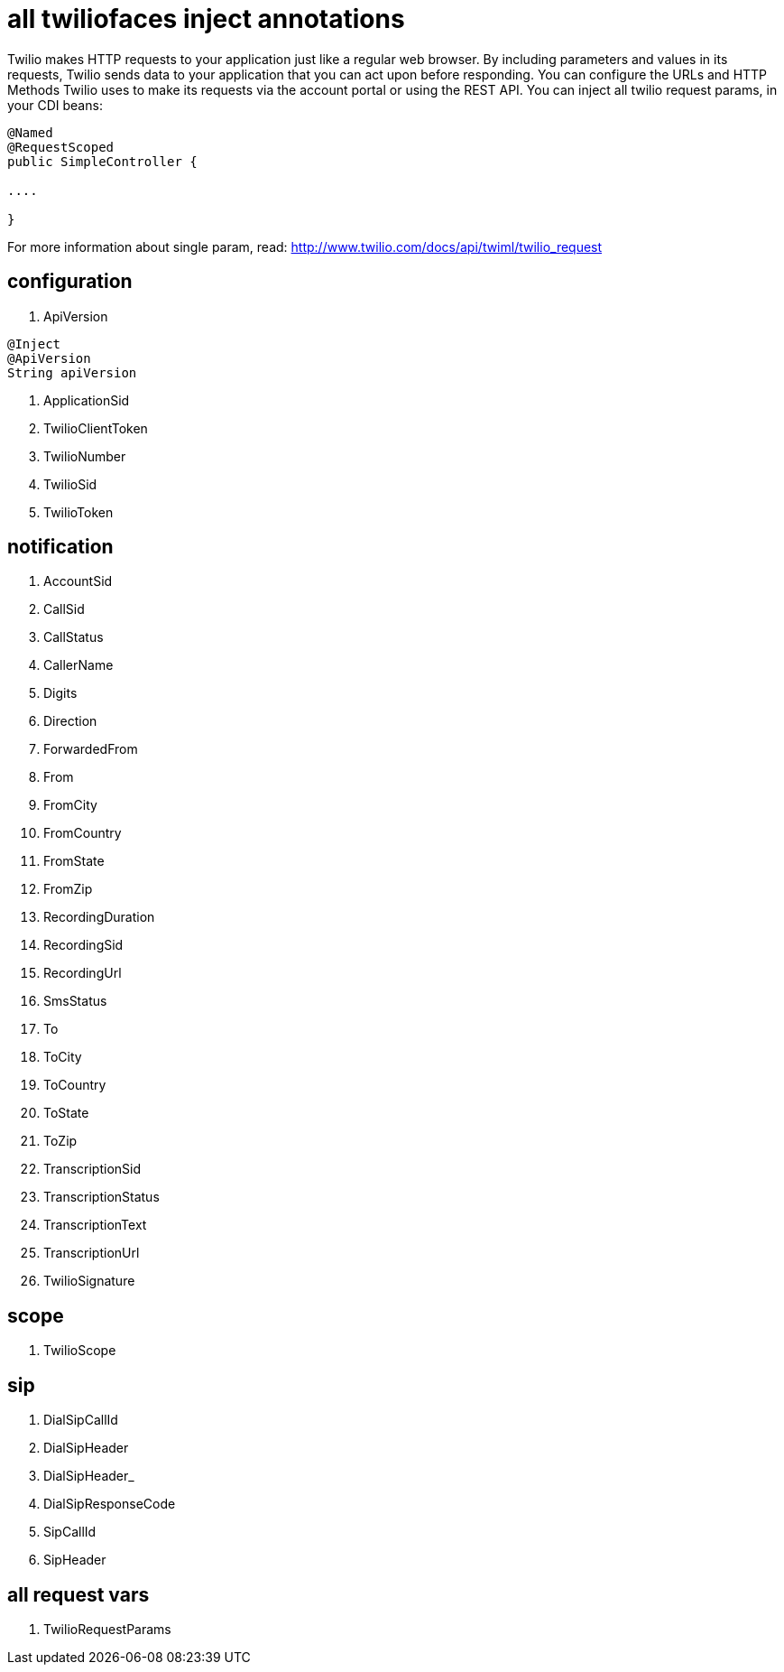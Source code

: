 = all twiliofaces inject annotations

Twilio makes HTTP requests to your application just like a regular web browser. By including parameters and values in its requests, Twilio sends data to your application that you can act upon before responding. 
You can configure the URLs and HTTP Methods Twilio uses to make its requests via the account portal or using 
the REST API.
You can inject all twilio request params, in your CDI beans:

----

@Named
@RequestScoped
public SimpleController {

....

}

----

For more information about single param, read:
http://www.twilio.com/docs/api/twiml/twilio_request


== configuration

. ApiVersion

----

@Inject
@ApiVersion
String apiVersion

----

. ApplicationSid	
. TwilioClientToken	
. TwilioNumber		
. TwilioSid		
. TwilioToken


== notification
		
. AccountSid		
. CallSid		
. CallStatus		
. CallerName		
. Digits		
. Direction		
. ForwardedFrom		
. From		
. FromCity		
. FromCountry		
. FromState		
. FromZip		
. RecordingDuration		
. RecordingSid		
. RecordingUrl		
. SmsStatus		
. To		
. ToCity		
. ToCountry		
. ToState		
. ToZip		
. TranscriptionSid		
. TranscriptionStatus		
. TranscriptionText		
. TranscriptionUrl		
. TwilioSignature

== scope

. TwilioScope

== sip

. DialSipCallId		
. DialSipHeader		
. DialSipHeader_		
. DialSipResponseCode		
. SipCallId		
. SipHeader

== all request vars

. TwilioRequestParams

